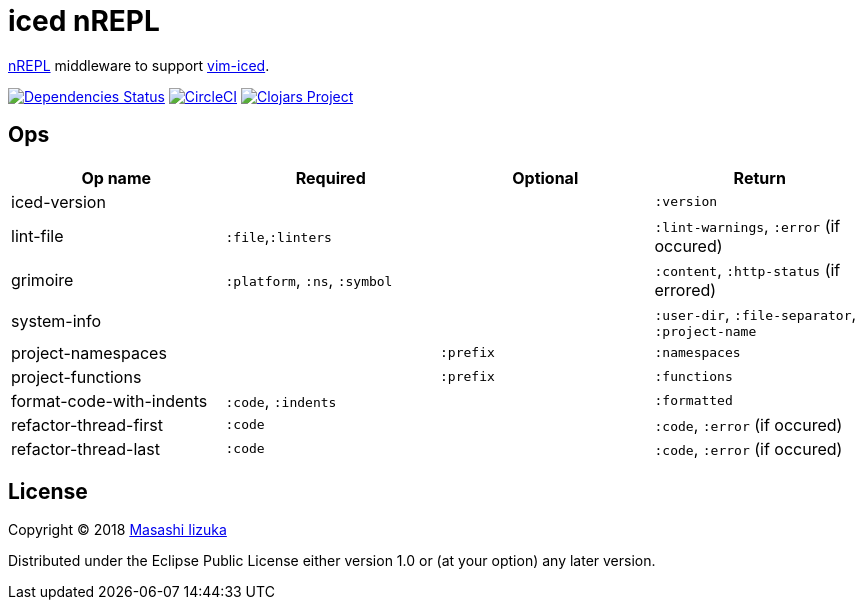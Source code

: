= iced nREPL

https://github.com/nrepl/nREPL[nREPL] middleware to support https://github.com/liquidz/vim-iced[vim-iced].

image:https://versions.deps.co/liquidz/iced-nrepl/status.svg["Dependencies Status", link="https://versions.deps.co/liquidz/iced-nrepl"]
image:https://circleci.com/gh/liquidz/iced-nrepl.svg?style=svg["CircleCI", link="https://circleci.com/gh/liquidz/iced-nrepl"]
image:https://img.shields.io/clojars/v/iced-nrepl.svg["Clojars Project", link="https://clojars.org/iced-nrepl"]

== Ops

|===
| Op name | Required | Optional | Return

| iced-version
|
|
| `:version`

| lint-file
| `:file`,`:linters`
|
| `:lint-warnings`, `:error` (if occured)

| grimoire
| `:platform`, `:ns`, `:symbol`
|
| `:content`, `:http-status` (if errored)

| system-info
|
|
| `:user-dir`, `:file-separator`, `:project-name`

| project-namespaces
|
| `:prefix`
| `:namespaces`

| project-functions
|
| `:prefix`
| `:functions`

| format-code-with-indents
| `:code`, `:indents`
|
| `:formatted`

| refactor-thread-first
| `:code`
|
| `:code`, `:error` (if occured)

| refactor-thread-last
| `:code`
|
| `:code`, `:error` (if occured)

|===

== License

Copyright © 2018 https://twitter.com/uochan[Masashi Iizuka]

Distributed under the Eclipse Public License either version 1.0 or (at
your option) any later version.
